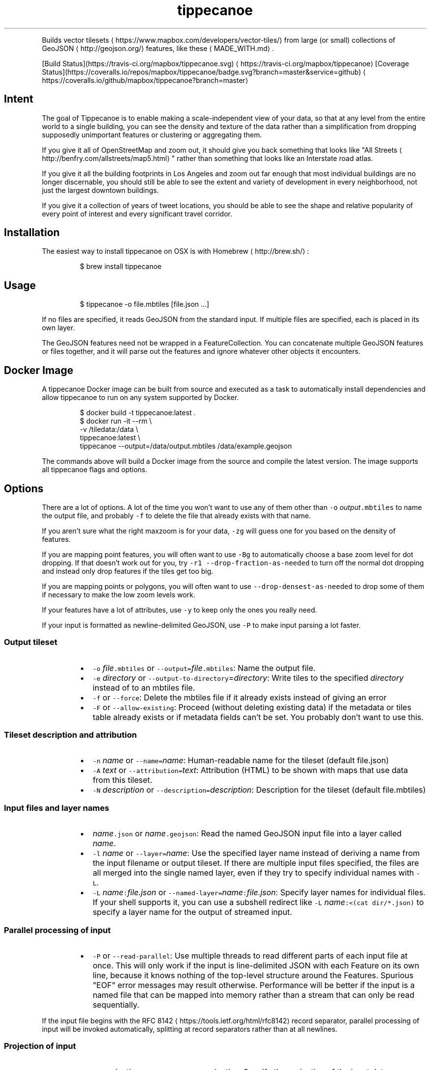 .TH tippecanoe
.PP
Builds vector tilesets \[la]https://www.mapbox.com/developers/vector-tiles/\[ra] from large (or small) collections of GeoJSON \[la]http://geojson.org/\[ra] features,
like these \[la]MADE_WITH.md\[ra]\&.
.PP
[Build Status](https://travis\-ci.org/mapbox/tippecanoe.svg) \[la]https://travis-ci.org/mapbox/tippecanoe\[ra]
[Coverage Status](https://coveralls.io/repos/mapbox/tippecanoe/badge.svg?branch=master&service=github) \[la]https://coveralls.io/github/mapbox/tippecanoe?branch=master\[ra]
.SH Intent
.PP
The goal of Tippecanoe is to enable making a scale\-independent view of your data,
so that at any level from the entire world to a single building, you can see
the density and texture of the data rather than a simplification from dropping
supposedly unimportant features or clustering or aggregating them.
.PP
If you give it all of OpenStreetMap and zoom out, it should give you back
something that looks like "All Streets \[la]http://benfry.com/allstreets/map5.html\[ra]"
rather than something that looks like an Interstate road atlas.
.PP
If you give it all the building footprints in Los Angeles and zoom out
far enough that most individual buildings are no longer discernable, you
should still be able to see the extent and variety of development in every neighborhood,
not just the largest downtown buildings.
.PP
If you give it a collection of years of tweet locations, you should be able to
see the shape and relative popularity of every point of interest and every
significant travel corridor.
.SH Installation
.PP
The easiest way to install tippecanoe on OSX is with Homebrew \[la]http://brew.sh/\[ra]:
.PP
.RS
.nf
$ brew install tippecanoe
.fi
.RE
.SH Usage
.PP
.RS
.nf
$ tippecanoe \-o file.mbtiles [file.json ...]
.fi
.RE
.PP
If no files are specified, it reads GeoJSON from the standard input.
If multiple files are specified, each is placed in its own layer.
.PP
The GeoJSON features need not be wrapped in a FeatureCollection.
You can concatenate multiple GeoJSON features or files together,
and it will parse out the features and ignore whatever other objects
it encounters.
.SH Docker Image
.PP
A tippecanoe Docker image can be built from source and executed as a task to
automatically install dependencies and allow tippecanoe to run on any system
supported by Docker.
.PP
.RS
.nf
$ docker build \-t tippecanoe:latest .
$ docker run \-it \-\-rm \\
  \-v /tiledata:/data \\
  tippecanoe:latest \\
  tippecanoe \-\-output=/data/output.mbtiles /data/example.geojson
.fi
.RE
.PP
The commands above will build a Docker image from the source and compile the
latest version. The image supports all tippecanoe flags and options.
.SH Options
.PP
There are a lot of options. A lot of the time you won't want to use any of them
other than \fB\fC\-o\fR \fIoutput\fP\fB\fC\&.mbtiles\fR to name the output file, and probably \fB\fC\-f\fR to
delete the file that already exists with that name.
.PP
If you aren't sure what the right maxzoom is for your data, \fB\fC\-zg\fR will guess one for you
based on the density of features.
.PP
If you are mapping point features, you will often want to use \fB\fC\-Bg\fR to automatically choose
a base zoom level for dot dropping. If that doesn't work out for you, try
\fB\fC\-r1 \-\-drop\-fraction\-as\-needed\fR to turn off the normal dot dropping and instead
only drop features if the tiles get too big.
.PP
If you are mapping points or polygons, you will often want to use \fB\fC\-\-drop\-densest\-as\-needed\fR
to drop some of them if necessary to make the low zoom levels work.
.PP
If your features have a lot of attributes, use \fB\fC\-y\fR to keep only the ones you really need.
.PP
If your input is formatted as newline\-delimited GeoJSON, use \fB\fC\-P\fR to make input parsing a lot faster.
.SS Output tileset
.RS
.IP \(bu 2
\fB\fC\-o\fR \fIfile\fP\fB\fC\&.mbtiles\fR or \fB\fC\-\-output=\fR\fIfile\fP\fB\fC\&.mbtiles\fR: Name the output file.
.IP \(bu 2
\fB\fC\-e\fR \fIdirectory\fP or \fB\fC\-\-output\-to\-directory\fR=\fIdirectory\fP: Write tiles to the specified \fIdirectory\fP instead of to an mbtiles file.
.IP \(bu 2
\fB\fC\-f\fR or \fB\fC\-\-force\fR: Delete the mbtiles file if it already exists instead of giving an error
.IP \(bu 2
\fB\fC\-F\fR or \fB\fC\-\-allow\-existing\fR: Proceed (without deleting existing data) if the metadata or tiles table already exists
or if metadata fields can't be set. You probably don't want to use this.
.RE
.SS Tileset description and attribution
.RS
.IP \(bu 2
\fB\fC\-n\fR \fIname\fP or \fB\fC\-\-name=\fR\fIname\fP: Human\-readable name for the tileset (default file.json)
.IP \(bu 2
\fB\fC\-A\fR \fItext\fP or \fB\fC\-\-attribution=\fR\fItext\fP: Attribution (HTML) to be shown with maps that use data from this tileset.
.IP \(bu 2
\fB\fC\-N\fR \fIdescription\fP or \fB\fC\-\-description=\fR\fIdescription\fP: Description for the tileset (default file.mbtiles)
.RE
.SS Input files and layer names
.RS
.IP \(bu 2
\fIname\fP\fB\fC\&.json\fR or \fIname\fP\fB\fC\&.geojson\fR: Read the named GeoJSON input file into a layer called \fIname\fP\&.
.IP \(bu 2
\fB\fC\-l\fR \fIname\fP or \fB\fC\-\-layer=\fR\fIname\fP: Use the specified layer name instead of deriving a name from the input filename or output tileset. If there are multiple input files
specified, the files are all merged into the single named layer, even if they try to specify individual names with \fB\fC\-L\fR\&.
.IP \(bu 2
\fB\fC\-L\fR \fIname\fP\fB\fC:\fR\fIfile.json\fP or \fB\fC\-\-named\-layer=\fR\fIname\fP\fB\fC:\fR\fIfile.json\fP: Specify layer names for individual files. If your shell supports it, you can use a subshell redirect like \fB\fC\-L\fR \fIname\fP\fB\fC:<(cat dir/*.json)\fR to specify a layer name for the output of streamed input.
.RE
.SS Parallel processing of input
.RS
.IP \(bu 2
\fB\fC\-P\fR or \fB\fC\-\-read\-parallel\fR: Use multiple threads to read different parts of each input file at once.
This will only work if the input is line\-delimited JSON with each Feature on its
own line, because it knows nothing of the top\-level structure around the Features. Spurious "EOF" error
messages may result otherwise.
Performance will be better if the input is a named file that can be mapped into memory
rather than a stream that can only be read sequentially.
.RE
.PP
If the input file begins with the RFC 8142 \[la]https://tools.ietf.org/html/rfc8142\[ra] record separator,
parallel processing of input will be invoked automatically, splitting at record separators rather
than at all newlines.
.SS Projection of input
.RS
.IP \(bu 2
\fB\fC\-s\fR \fIprojection\fP or \fB\fC\-\-projection=\fR\fIprojection\fP: Specify the projection of the input data. Currently supported are \fB\fCEPSG:4326\fR (WGS84, the default) and \fB\fCEPSG:3857\fR (Web Mercator). In general you should use WGS84 for your input files if at all possible.
.RE
.SS Zoom levels
.RS
.IP \(bu 2
\fB\fC\-z\fR \fIzoom\fP or \fB\fC\-\-maximum\-zoom=\fR\fIzoom\fP: Maxzoom: the highest zoom level for which tiles are generated (default 14)
.IP \(bu 2
\fB\fC\-zg\fR or \fB\fC\-\-maximum\-zoom=g\fR: Guess what is probably a reasonable maxzoom based on the spacing of features.
.IP \(bu 2
\fB\fC\-Z\fR \fIzoom\fP or \fB\fC\-\-minimum\-zoom=\fR\fIzoom\fP: Minzoom: the lowest zoom level for which tiles are generated (default 0)
.IP \(bu 2
\fB\fC\-ae\fR or \fB\fC\-\-extend\-zooms\-if\-still\-dropping\fR: Increase the maxzoom if features are still being dropped at that zoom level.
The detail and simplification options that ordinarily apply only to the maximum zoom level will apply both to the originally
specified maximum zoom and to any levels added beyond that.
.RE
.SS Tile resolution
.RS
.IP \(bu 2
\fB\fC\-d\fR \fIdetail\fP or \fB\fC\-\-full\-detail=\fR\fIdetail\fP: Detail at max zoom level (default 12, for tile resolution of 4096)
.IP \(bu 2
\fB\fC\-D\fR \fIdetail\fP or \fB\fC\-\-low\-detail=\fR\fIdetail\fP: Detail at lower zoom levels (default 12, for tile resolution of 4096)
.IP \(bu 2
\fB\fC\-m\fR \fIdetail\fP or \fB\fC\-\-minimum\-detail=\fR\fIdetail\fP: Minimum detail that it will try if tiles are too big at regular detail (default 7)
.RE
.PP
All internal math is done in terms of a 32\-bit tile coordinate system, so 1/(2 of the size of Earth,
or about 1cm, is the smallest distinguishable distance. If \fImaxzoom\fP + \fIdetail\fP > 32, no additional
resolution is obtained than by using a smaller \fImaxzoom\fP or \fIdetail\fP\&.
.SS Filtering feature attributes
.RS
.IP \(bu 2
\fB\fC\-x\fR \fIname\fP or \fB\fC\-\-exclude=\fR\fIname\fP: Exclude the named properties from all features
.IP \(bu 2
\fB\fC\-y\fR \fIname\fP or \fB\fC\-\-include=\fR\fIname\fP: Include the named properties in all features, excluding all those not explicitly named
.IP \(bu 2
\fB\fC\-X\fR or \fB\fC\-\-exclude\-all\fR: Exclude all properties and encode only geometries
.IP \(bu 2
\fB\fC\-T\fR\fIattribute\fP\fB\fC:\fR\fItype\fP or \fB\fC\-\-attribute\-type=\fR\fIattribute\fP\fB\fC:\fR\fItype\fP: Coerce the named feature \fIattribute\fP to be of the specified \fItype\fP\&.
The \fItype\fP may be \fB\fCstring\fR, \fB\fCfloat\fR, \fB\fCint\fR, or \fB\fCbool\fR\&.
If the type is \fB\fCbool\fR, then original attributes of \fB\fC0\fR, \fB\fCfalse\fR, \fB\fCnull\fR, or the empty string become \fB\fCfalse\fR, and otherwise become \fB\fCtrue\fR\&.
If the type is \fB\fCfloat\fR or \fB\fCint\fR and the original attribute was non\-numeric, it becomes \fB\fC0\fR\&.
If the type is \fB\fCint\fR and the original attribute was floating\-point, it is rounded to the nearest integer.
.RE
.SS Dropping a fixed fraction of features by zoom level
.RS
.IP \(bu 2
\fB\fC\-r\fR \fIrate\fP or \fB\fC\-\-drop\-rate=\fR\fIrate\fP: Rate at which dots are dropped at zoom levels below basezoom (default 2.5).
If you use \fB\fC\-rg\fR, it will guess a drop rate that will keep at most 50,000 features in the densest tile.
You can also specify a marker\-width with \fB\fC\-rg\fR\fIwidth\fP to allow fewer features in the densest tile to
compensate for the larger marker, or \fB\fC\-rf\fR\fInumber\fP to allow at most \fInumber\fP features in the densest tile.
.IP \(bu 2
\fB\fC\-B\fR \fIzoom\fP or \fB\fC\-\-base\-zoom=\fR\fIzoom\fP: Base zoom, the level at and above which all points are included in the tiles (default maxzoom).
If you use \fB\fC\-Bg\fR, it will guess a zoom level that will keep at most 50,000 features in the densest tile.
You can also specify a marker\-width with \fB\fC\-Bg\fR\fIwidth\fP to allow fewer features in the densest tile to
compensate for the larger marker, or \fB\fC\-Bf\fR\fInumber\fP to allow at most \fInumber\fP features in the densest tile.
.IP \(bu 2
\fB\fC\-al\fR or \fB\fC\-\-drop\-lines\fR: Let "dot" dropping at lower zooms apply to lines too
.IP \(bu 2
\fB\fC\-ap\fR or \fB\fC\-\-drop\-polygons\fR: Let "dot" dropping at lower zooms apply to polygons too
.RE
.SS Dropping a fraction of features to keep under tile size limits
.RS
.IP \(bu 2
\fB\fC\-as\fR or \fB\fC\-\-drop\-densest\-as\-needed\fR: If a tile is too large, try to reduce it to under 500K by increasing the minimum spacing between features. The discovered spacing applies to the entire zoom level.
.IP \(bu 2
\fB\fC\-ad\fR or \fB\fC\-\-drop\-fraction\-as\-needed\fR: Dynamically drop some fraction of features from each zoom level to keep large tiles under the 500K size limit. (This is like \fB\fC\-pd\fR but applies to the entire zoom level, not to each tile.)
.IP \(bu 2
\fB\fC\-an\fR or \fB\fC\-\-drop\-smallest\-as\-needed\fR: Dynamically drop the smallest features (physically smallest: the shortest lines or the smallest polygons) from each zoom level to keep large tiles under the 500K size limit. This option will not work for point features.
.IP \(bu 2
\fB\fC\-pd\fR or \fB\fC\-\-force\-feature\-limit\fR: Dynamically drop some fraction of features from large tiles to keep them under the 500K size limit. It will probably look ugly at the tile boundaries. (This is like \fB\fC\-ad\fR but applies to each tile individually, not to the entire zoom level.) You probably don't want to use this.
.RE
.SS Dropping tightly overlapping features
.RS
.IP \(bu 2
\fB\fC\-g\fR \fIgamma\fP or \fB\fC\-\-gamma=_gamma\fR_: Rate at which especially dense dots are dropped (default 0, for no effect). A gamma of 2 reduces the number of dots less than a pixel apart to the square root of their original number.
.IP \(bu 2
\fB\fC\-aG\fR or \fB\fC\-\-increase\-gamma\-as\-needed\fR: If a tile is too large, try to reduce it to under 500K by increasing the \fB\fC\-g\fR gamma. The discovered gamma applies to the entire zoom level. You probably want to use \fB\fC\-\-drop\-densest\-as\-needed\fR instead.
.RE
.SS Line and polygon simplification
.RS
.IP \(bu 2
\fB\fC\-S\fR \fIscale\fP or \fB\fC\-\-simplification=\fR\fIscale\fP: Multiply the tolerance for line and polygon simplification by \fIscale\fP\&. The standard tolerance tries to keep
the line or polygon within one tile unit of its proper location. You can probably go up to about 10 without too much visible difference.
.IP \(bu 2
\fB\fC\-ps\fR or \fB\fC\-\-no\-line\-simplification\fR: Don't simplify lines and polygons
.IP \(bu 2
\fB\fC\-pS\fR or \fB\fC\-\-simplify\-only\-low\-zooms\fR: Don't simplify lines and polygons at maxzoom (but do simplify at lower zooms)
.IP \(bu 2
\fB\fC\-pt\fR or \fB\fC\-\-no\-tiny\-polygon\-reduction\fR: Don't combine the area of very small polygons into small squares that represent their combined area.
.RE
.SS Attempts to improve shared polygon boundaries
.RS
.IP \(bu 2
\fB\fC\-ab\fR or \fB\fC\-\-detect\-shared\-borders\fR: In the manner of TopoJSON \[la]https://github.com/mbostock/topojson/wiki/Introduction\[ra], detect borders that are shared between multiple polygons and simplify them identically in each polygon. This takes more time and memory than considering each polygon individually.
.IP \(bu 2
\fB\fC\-aL\fR or \fB\fC\-\-grid\-low\-zooms\fR: At all zoom levels below \fImaxzoom\fP, snap all lines and polygons to a stairstep grid instead of allowing diagonals. You will also want to specify a tile resolution, probably \fB\fC\-D8\fR\&. This option provides a way to display continuous parcel, gridded, or binned data at low zooms without overwhelming the tiles with tiny polygons, since features will either get stretched out to the grid unit or lost entirely, depending on how they happened to be aligned in the original data. You probably don't want to use this.
.RE
.SS Controlling clipping to tile boundaries
.RS
.IP \(bu 2
\fB\fC\-b\fR \fIpixels\fP or \fB\fC\-\-buffer=\fR\fIpixels\fP: Buffer size where features are duplicated from adjacent tiles. Units are "screen pixels"—1/256th of the tile width or height. (default 5)
.IP \(bu 2
\fB\fC\-pc\fR or \fB\fC\-\-no\-clipping\fR: Don't clip features to the size of the tile. If a feature overlaps the tile's bounds or buffer at all, it is included completely. Be careful: this can produce very large tilesets, especially with large polygons.
.IP \(bu 2
\fB\fC\-pD\fR or \fB\fC\-\-no\-duplication\fR: As with \fB\fC\-\-no\-clipping\fR, each feature is included intact instead of cut to tile boundaries. In addition, it is included only in a single tile per zoom level rather than potentially in multiple copies. Clients of the tileset must check adjacent tiles (possibly some distance away) to ensure they have all features.
.RE
.SS Reordering features within each tile
.RS
.IP \(bu 2
\fB\fC\-pi\fR or \fB\fC\-\-preserve\-input\-order\fR: Preserve the original input order of features as the drawing order instead of ordering geographically. (This is implemented as a restoration of the original order at the end, so that dot\-dropping is still geographic, which means it also undoes \fB\fC\-ao\fR).
.IP \(bu 2
\fB\fC\-ao\fR or \fB\fC\-\-reorder\fR: Reorder features to put ones with the same properties in sequence, to try to get them to coalesce. You probably don't want to use this.
.IP \(bu 2
\fB\fC\-ac\fR or \fB\fC\-\-coalesce\fR: Coalesce adjacent line and polygon features that have the same properties. You probably don't want to use this.
.IP \(bu 2
\fB\fC\-ar\fR or \fB\fC\-\-reverse\fR: Try reversing the directions of lines to make them coalesce and compress better. You probably don't want to use this.
.RE
.SS Adding calculated attributes
.RS
.IP \(bu 2
\fB\fC\-ag\fR or \fB\fC\-\-calculate\-feature\-density\fR: Add a new attribute, \fB\fCtippecanoe_feature_density\fR, to each feature, to record how densely features are spaced in that area of the tile. You can use this attribute in the style to produce a glowing effect where points are densely packed. It can range from 0 in the sparsest areas to 255 in the densest.
.RE
.SS Trying to correct bad source geometry
.RS
.IP \(bu 2
\fB\fC\-aw\fR or \fB\fC\-\-detect\-longitude\-wraparound\fR: Detect when adjacent points within a feature jump to the other side of the world, and try to fix the geometry.
.RE
.SS Setting or disabling tile size limits
.RS
.IP \(bu 2
\fB\fC\-M\fR \fIbytes\fP or \fB\fC\-\-maximum\-tile\-bytes=\fR\fIbytes\fP: Use the specified number of \fIbytes\fP as the maximum compressed tile size instead of 500K.
.IP \(bu 2
\fB\fC\-pf\fR or \fB\fC\-\-no\-feature\-limit\fR: Don't limit tiles to 200,000 features
.IP \(bu 2
\fB\fC\-pk\fR or \fB\fC\-\-no\-tile\-size\-limit\fR: Don't limit tiles to 500K bytes
.IP \(bu 2
\fB\fC\-pC\fR or \fB\fC\-\-no\-tile\-compression\fR: Don't compress the PBF vector tile data.
.RE
.SS Temporary storage
.RS
.IP \(bu 2
\fB\fC\-t\fR \fIdirectory\fP or \fB\fC\-\-temporary\-directory=\fR\fIdirectory\fP: Put the temporary files in \fIdirectory\fP\&.
If you don't specify, it will use \fB\fC/tmp\fR\&.
.RE
.SS Progress indicator
.RS
.IP \(bu 2
\fB\fC\-q\fR or \fB\fC\-\-quiet\fR: Work quietly instead of reporting progress
.IP \(bu 2
\fB\fC\-v\fR or \fB\fC\-\-version\fR: Report Tippecanoe's version number
.RE
.SS Filters
.RS
.IP \(bu 2
\fB\fC\-C\fR \fIcommand\fP or \fB\fC\-\-prefilter=\fR\fIcommand\fP: Specify a shell filter command to be run at the start of assembling each tile
.IP \(bu 2
\fB\fC\-c\fR \fIcommand\fP or \fB\fC\-\-postfilter=\fR\fIcommand\fP: Specify a shell filter command to be run at the end of assembling each tile
.RE
.PP
The pre\- and post\-filter commands allow you to do optional filtering or transformation on the features of each tile
as it is created. They are shell commands, run with the zoom level, X, and Y as the \fB\fC$1\fR, \fB\fC$2\fR, and \fB\fC$3\fR arguments.
Future versions of Tippecanoe may add additional arguments for more context.
.PP
The features are provided to the filter
as a series of newline\-delimited GeoJSON objects on the standard input, and \fB\fCtippecanoe\fR expects to read another
set of GeoJSON features from the filter's standard output.
.PP
The prefilter receives the features at the highest available resolution, before line simplification,
polygon topology repair, gamma calculation, dynamic feature dropping, or other internal processing.
The postfilter receives the features at tile resolution, after simplification, cleaning, and dropping.
.PP
The layer name is provided as part of the \fB\fCtippecanoe\fR element of the feature and must be passed through
to keep the feature in its correct layer. In the case of the prefilter, the \fB\fCtippecanoe\fR element may also
contain \fB\fCindex\fR, \fB\fCsequence\fR, and \fB\fCextent\fR elements, which must be passed through for internal operations like
\fB\fC\-\-drop\-densest\-as\-needed\fR, \fB\fC\-\-drop\-smallest\-as\-needed\fR, and \fB\fC\-\-preserve\-input\-order\fR to work.
.SS Examples:
.RS
.IP \(bu 2
Make a tileset of the Natural Earth countries to zoom level 5, and also copy the GeoJSON features
to files in a \fB\fCtiles/z/x/y.geojson\fR directory hierarchy.
.RE
.PP
.RS
.nf
tippecanoe \-o countries.mbtiles \-z5 \-C 'mkdir \-p tiles/$1/$2; tee tiles/$1/$2/$3.geojson' ne_10m_admin_0_countries.json
.fi
.RE
.RS
.IP \(bu 2
Make a tileset of the Natural Earth countries to zoom level 5, but including only those tiles that
intersect the bounding box of Germany \[la]https://www.flickr.com/places/info/23424829\[ra]\&.
(The \fB\fClimit\-tiles\-to\-bbox\fR script is in the Tippecanoe source directory \[la]filters/limit-tiles-to-bbox\[ra]\&.)
.RE
.PP
.RS
.nf
tippecanoe \-o countries.mbtiles \-z5 \-C './filters/limit\-tiles\-to\-bbox 5.8662 47.2702 15.0421 55.0581 $*' ne_10m_admin_0_countries.json
.fi
.RE
.RS
.IP \(bu 2
Make a tileset of TIGER roads in Tippecanoe County, leaving out all but primary and secondary roads (as classified by TIGER \[la]https://www.census.gov/geo/reference/mtfcc.html\[ra]) below zoom level 11.
.RE
.PP
.RS
.nf
tippecanoe \-o roads.mbtiles \-c 'if [ $1 \-lt 11 ]; then grep "\\"MTFCC\\": \\"S1[12]00\\""; else cat; fi' tl_2016_18157_roads.json
.fi
.RE
.SH Environment
.PP
Tippecanoe ordinarily uses as many parallel threads as the operating system claims that CPUs are available.
You can override this number by setting the \fB\fCTIPPECANOE_MAX_THREADS\fR environmental variable.
.SH Example
.PP
.RS
.nf
$ tippecanoe \-o alameda.mbtiles \-l alameda \-n "Alameda County from TIGER" \-z13 tl_2014_06001_roads.json
.fi
.RE
.PP
.RS
.nf
$ cat tiger/tl_2014_*_roads.json | tippecanoe \-o tiger.mbtiles \-l roads \-n "All TIGER roads, one zoom" \-z12 \-Z12 \-d14 \-x LINEARID \-x RTTYP
.fi
.RE
.SH GeoJSON extension
.PP
Tippecanoe defines a GeoJSON extension that you can use to specify the minimum and/or maximum zoom level
at which an individual feature will be included in the vector tileset being produced.
If you have a feature like this:
.PP
.RS
.nf
{
    "type" : "Feature",
    "tippecanoe" : { "maxzoom" : 9, "minzoom" : 4 },
    "properties" : { "FULLNAME" : "N Vasco Rd" },
    "geometry" : {
        "type" : "LineString",
        "coordinates" : [ [ \-121.733350, 37.767671 ], [ \-121.733600, 37.767483 ], [ \-121.733131, 37.766952 ] ]
    }
}
.fi
.RE
.PP
with a \fB\fCtippecanoe\fR object specifiying a \fB\fCmaxzoom\fR of 9 and a \fB\fCminzoom\fR of 4, the feature
will only appear in the vector tiles for zoom levels 4 through 9. Note that the \fB\fCtippecanoe\fR
object belongs to the Feature, not to its \fB\fCproperties\fR\&. If you specify a \fB\fCminzoom\fR for a feature,
it will be preserved down to that zoom level even if dot\-dropping with \fB\fC\-r\fR would otherwise have
dropped it.
.PP
You can also specify a layer name in the \fB\fCtippecanoe\fR object, which will take precedence over
the filename or name specified using \fB\fC\-\-layer\fR, like this:
.PP
.RS
.nf
{
    "type" : "Feature",
    "tippecanoe" : { "layer" : "streets" },
    "properties" : { "FULLNAME" : "N Vasco Rd" },
    "geometry" : {
        "type" : "LineString",
        "coordinates" : [ [ \-121.733350, 37.767671 ], [ \-121.733600, 37.767483 ], [ \-121.733131, 37.766952 ] ]
    }
}
.fi
.RE
.SH Point styling
.PP
To provide a consistent density gradient as you zoom, the Mapbox Studio style needs to be
coordinated with the base zoom level and dot\-dropping rate. You can use this shell script to
calculate the appropriate marker\-width at high zoom levels to match the fraction of dots
that were dropped at low zoom levels.
.PP
If you used \fB\fC\-B\fR or \fB\fC\-z\fR to change the base zoom level or \fB\fC\-r\fR to change the
dot\-dropping rate, replace them in the \fB\fCbasezoom\fR and \fB\fCrate\fR below.
.PP
.RS
.nf
awk 'BEGIN {
    dotsize = 2;    # up to you to decide
    basezoom = 14;  # tippecanoe \-z 14
    rate = 2.5;     # tippecanoe \-r 2.5

    print "  marker\-line\-width: 0;";
    print "  marker\-ignore\-placement: true;";
    print "  marker\-allow\-overlap: true;";
    print "  marker\-width: " dotsize ";";
    for (i = basezoom + 1; i <= 22; i++) {
        print "  [zoom >= " i "] { marker\-width: " (dotsize * exp(log(sqrt(rate)) * (i \- basezoom))) "; }";
    }

    exit(0);
}'
.fi
.RE
.SH Geometric simplifications
.PP
At every zoom level, line and polygon features are subjected to Douglas\-Peucker
simplification to the resolution of the tile.
.PP
For point features, it drops 1/2.5 of the dots for each zoom level above the
point base zoom (which is normally the same as the \fB\fC\-z\fR max zoom, but can be
a different zoom specified with \fB\fC\-B\fR if you have precise but sparse data).
I don't know why 2.5 is the appropriate number, but the densities of many different
data sets fall off at about this same rate. You can use \-r to specify a different rate.
.PP
You can use the gamma option to thin out especially dense clusters of points.
For any area where dots are closer than one pixel together (at whatever zoom level),
a gamma of 3, for example, will reduce these clusters to the cube root of their original density.
.PP
For line features, it drops any features that are too small to draw at all.
This still leaves the lower zooms too dark (and too dense for the 500K tile limit,
in some places), so I need to figure out an equitable way to throw features away.
.PP
Unless you specify \fB\fC\-\-no\-tiny\-polygon\-reduction\fR,
any polygons that are smaller than a minimum area (currently 4 square subpixels) will
have their probability diffused, so that some of them will be drawn as a square of
this minimum size and others will not be drawn at all, preserving the total area that
all of them should have had together.
.PP
Features in the same tile that share the same type and attributes are coalesced
together into a single geometry if you use \fB\fC\-\-coalesce\fR\&. You are strongly encouraged to use \-x to exclude
any unnecessary properties to reduce wasted file size.
.PP
If a tile is larger than 500K, it will try encoding that tile at progressively
lower resolutions before failing if it still doesn't fit.
.SH Development
.PP
Requires sqlite3 and zlib (should already be installed on MacOS). Rebuilding the manpage
uses md2man (\fB\fCgem install md2man\fR).
.PP
Linux:
.PP
.RS
.nf
sudo apt\-get install build\-essential libsqlite3\-dev zlib1g\-dev
.fi
.RE
.PP
Then build:
.PP
.RS
.nf
make
.fi
.RE
.PP
and perhaps
.PP
.RS
.nf
make install
.fi
.RE
.PP
Tippecanoe now requires features from the 2011 C++ standard. If your compiler is older than
that, you will need to install a newer one. On MacOS, updating to the lastest XCode should
get you a new enough version of \fB\fCclang++\fR\&. On Linux, you should be able to upgrade \fB\fCg++\fR with
.PP
.RS
.nf
sudo add\-apt\-repository \-y ppa:ubuntu\-toolchain\-r/test
sudo apt\-get update \-y
sudo apt\-get install \-y g++\-5
export CXX=g++\-5
.fi
.RE
.SH Examples
.PP
Check out some examples of maps made with tippecanoe \[la]MADE_WITH.md\[ra]
.SH Name
.PP
The name is a joking reference \[la]http://en.wikipedia.org/wiki/Tippecanoe_and_Tyler_Too\[ra] to a "tiler" for making map tiles.
.SH tile\-join
.PP
Tile\-join is a tool for joining new attributes from a CSV file to features
that have already been tiled with tippecanoe. It reads the tiles from an
existing .mbtiles file or a directory of tiles, matches them against the
records of the CSV, and writes out a new tileset.
.PP
If you specify multiple source mbtiles files or source directories of tiles,
all the sources are read and their combined contents are written to the new
mbtiles output. If they define the same layers or the same tiles, the layers
or tiles are merged.
.PP
You can use the \fB\fC\-e\fR flag to output a directory of tiles rather than a
\&.mbtiles file.
.PP
The options are:
.RS
.IP \(bu 2
\fB\fC\-o\fR \fIout.mbtiles\fP or \fB\fC\-\-output=\fR\fIout.mbtiles\fP: Write the new tiles to the specified .mbtiles file.
.IP \(bu 2
\fB\fC\-e\fR \fIdirectory\fP or \fB\fC\-\-output\-to\-directory=\fR\fIdirectory\fP: Write the new tiles to the specified directory instead of to an mbtiles file.
.IP \(bu 2
\fB\fC\-f\fR or \fB\fC\-\-force\fR: Remove \fIout.mbtiles\fP if it already exists.
.IP \(bu 2
\fB\fC\-c\fR \fImatch\fP\fB\fC\&.csv\fR or \fB\fC\-\-csv=\fR\fImatch\fP\fB\fC\&.csv\fR: Use \fImatch\fP\fB\fC\&.csv\fR as the source for new attributes to join to the features. The first line of the file should be the key names; the other lines are values. The first column is the one to match against the existing features; the other columns are the new data to add.
.IP \(bu 2
\fB\fC\-x\fR \fIkey\fP or \fB\fC\-\-exclude=\fR\fIkey\fP: Remove attributes of type \fIkey\fP from the output. You can use this to remove the field you are matching against if you no longer need it after joining, or to remove any other attributes you don't want.
.IP \(bu 2
\fB\fC\-i\fR or \fB\fC\-\-if\-matched\fR: Only include features that matched the CSV.
.IP \(bu 2
\fB\fC\-pk\fR or \fB\fC\-\-no\-tile\-size\-limit\fR: Don't skip tiles larger than 500K.
.IP \(bu 2
\fB\fC\-pC\fR or \fB\fC\-\-no\-tile\-compression\fR: Don't compress the PBF vector tile data.
.IP \(bu 2
\fB\fC\-l\fR \fIlayer\fP or \fB\fC\-\-layer=\fR\fIlayer\fP: Include the named layer in the output. You can specify multiple \fB\fC\-l\fR options to keep multiple layers. If you don't specify, they will all be retained.
.IP \(bu 2
\fB\fC\-L\fR \fIlayer\fP or \fB\fC\-\-exclude\-layer=\fR\fIlayer\fP: Remove the named layer from the output. You can specify multiple \fB\fC\-L\fR options to remove multiple layers.
.IP \(bu 2
\fB\fC\-A\fR \fIattribution\fP or \fB\fC\-\-attribution=\fR\fIattribution\fP: Set the attribution string.
.IP \(bu 2
\fB\fC\-n\fR \fIname\fP or \fB\fC\-\-name=\fR\fIname\fP: Set the tileset name.
.IP \(bu 2
\fB\fC\-N\fR \fIdescription\fP or \fB\fC\-\-description=\fR\fIdescription\fP: Set the tileset description.
.RE
.PP
Because tile\-join just copies the geometries to the new .mbtiles without processing them
(except to rescale the extents if necessary),
it doesn't have any of tippecanoe's recourses if the new tiles are bigger than the 500K tile limit.
If a tile is too big and you haven't specified \fB\fC\-pk\fR, it is just left out of the new tileset.
.SH Example
.PP
Imagine you have a tileset of census blocks:
.PP
.RS
.nf
curl \-O http://www2.census.gov/geo/tiger/TIGER2010/TABBLOCK/2010/tl_2010_06001_tabblock10.zip
unzip tl_2010_06001_tabblock10.zip
ogr2ogr \-f GeoJSON tl_2010_06001_tabblock10.json tl_2010_06001_tabblock10.shp
\&./tippecanoe \-o tl_2010_06001_tabblock10.mbtiles tl_2010_06001_tabblock10.json
.fi
.RE
.PP
and a CSV of their populations:
.PP
.RS
.nf
curl \-O http://www2.census.gov/census_2010/01\-Redistricting_File\-\-PL_94\-171/California/ca2010.pl.zip
unzip \-p ca2010.pl.zip cageo2010.pl |
awk 'BEGIN {
    print "GEOID10,population"
}
(substr($0, 9, 3) == "750") {
    print "\\"" substr($0, 28, 2) substr($0, 30, 3) substr($0, 55, 6) substr($0, 62, 4) "\\"," (0 + substr($0, 328, 9))
}' > population.csv
.fi
.RE
.PP
which looks like this:
.PP
.RS
.nf
GEOID10,population
"060014277003018",0
"060014283014046",0
"060014284001020",0
\&...
"060014507501001",202
"060014507501002",119
"060014507501003",193
"060014507501004",85
\&...
.fi
.RE
.PP
Then you can join those populations to the geometries and discard the no\-longer\-needed ID field:
.PP
.RS
.nf
\&./tile\-join \-o population.mbtiles \-x GEOID10 \-c population.csv tl_2010_06001_tabblock10.mbtiles
.fi
.RE
.SH tippecanoe\-enumerate
.PP
The \fB\fCtippecanoe\-enumerate\fR utility lists the tiles that an \fB\fCmbtiles\fR file defines.
Each line of the output lists the name of the \fB\fCmbtiles\fR file and the zoom, x, and y
coordinates of one of the tiles. It does basically the same thing as
.PP
.RS
.nf
select zoom_level, tile_column, (1 << zoom_level) \- 1 \- tile_row from tiles;
.fi
.RE
.PP
on the file in sqlite3.
.SH tippecanoe\-decode
.PP
The \fB\fCtippecanoe\-decode\fR utility turns vector mbtiles back to GeoJSON. You can use it either
on an entire file:
.PP
.RS
.nf
tippecanoe\-decode file.mbtiles
.fi
.RE
.PP
or on an individual tile:
.PP
.RS
.nf
tippecanoe\-decode file.mbtiles zoom x y
tippecanoe\-decode file.vector.pbf zoom x y
.fi
.RE
.PP
If you decode an entire file, you get a nested \fB\fCFeatureCollection\fR identifying each
tile and layer separately. Note that the same features generally appear at all zooms,
so the output for the file will have many copies of the same features at different
resolutions.
.SS Options
.RS
.IP \(bu 2
\fB\fC\-s\fR \fIprojection\fP or \fB\fC\-\-projection=\fR\fIprojection\fP: Specify the projection of the output data. Currently supported are EPSG:4326 (WGS84, the default) and EPSG:3857 (Web Mercator).
.IP \(bu 2
\fB\fC\-z\fR \fImaxzoom\fP or \fB\fC\-\-maximum\-zoom=\fR\fImaxzoom\fP: Specify the highest zoom level to decode from the tileset
.IP \(bu 2
\fB\fC\-Z\fR \fIminzoom\fP or \fB\fC\-\-minimum\-zoom=\fR\fIminzoom\fP: Specify the lowest zoom level to decode from the tileset
.IP \(bu 2
\fB\fC\-l\fR \fIlayer\fP or \fB\fC\-\-layer=\fR\fIlayer\fP: Decode only layers with the specified names. (Multiple \fB\fC\-l\fR options can be specified.)
.IP \(bu 2
\fB\fC\-c\fR or \fB\fC\-\-tag\-layer\-and\-zoom\fR: Include each feature's layer and zoom level as part of its \fB\fCtippecanoe\fR object rather than as a FeatureCollection wrapper
.IP \(bu 2
\fB\fC\-f\fR or \fB\fC\-\-force\fR: Decode tiles even if polygon ring order or closure problems are detected
.RE
